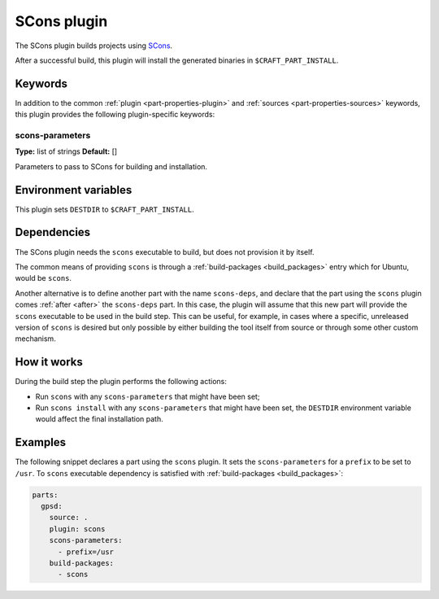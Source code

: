 .. _craft_parts_scons_plugin:

SCons plugin
============

The SCons plugin builds projects using SCons_.

After a successful build, this plugin will install the generated
binaries in ``$CRAFT_PART_INSTALL``.

Keywords
--------

In addition to the common :ref:`plugin <part-properties-plugin>` and
:ref:`sources <part-properties-sources>` keywords, this plugin provides the following
plugin-specific keywords:

scons-parameters
~~~~~~~~~~~~~~~~
**Type:** list of strings
**Default:** []

Parameters to pass to SCons for building and installation.

Environment variables
---------------------

This plugin sets ``DESTDIR`` to ``$CRAFT_PART_INSTALL``.

Dependencies
------------

The SCons plugin needs the ``scons`` executable to build, but does not
provision it by itself.

The common means of providing ``scons`` is through a
:ref:`build-packages <build_packages>` entry which for Ubuntu, would be ``scons``.

Another alternative is to define another part with the name ``scons-deps``, and
declare that the part using the ``scons`` plugin comes :ref:`after <after>` the
``scons-deps`` part. In this case, the plugin will assume that this new part will
provide the ``scons`` executable to be used in the build step. This can be useful,
for example, in cases where a specific, unreleased version of ``scons`` is desired
but only possible by either building the tool itself from source or through some
other custom mechanism.


How it works
------------

During the build step the plugin performs the following actions:

* Run ``scons`` with any ``scons-parameters`` that might have been set;
* Run ``scons install`` with any ``scons-parameters`` that might have been set,
  the ``DESTDIR`` environment variable would affect the final installation path.

Examples
--------

The following snippet declares a part using the ``scons`` plugin. It
sets the ``scons-parameters`` for a ``prefix`` to be set to
``/usr``. To ``scons`` executable dependency is satisfied with
:ref:`build-packages <build_packages>`:

.. code-block:: yaml

    parts:
      gpsd:
        source: .
        plugin: scons
        scons-parameters:
          - prefix=/usr
        build-packages:
          - scons


.. _SCons: https://scons.org/

